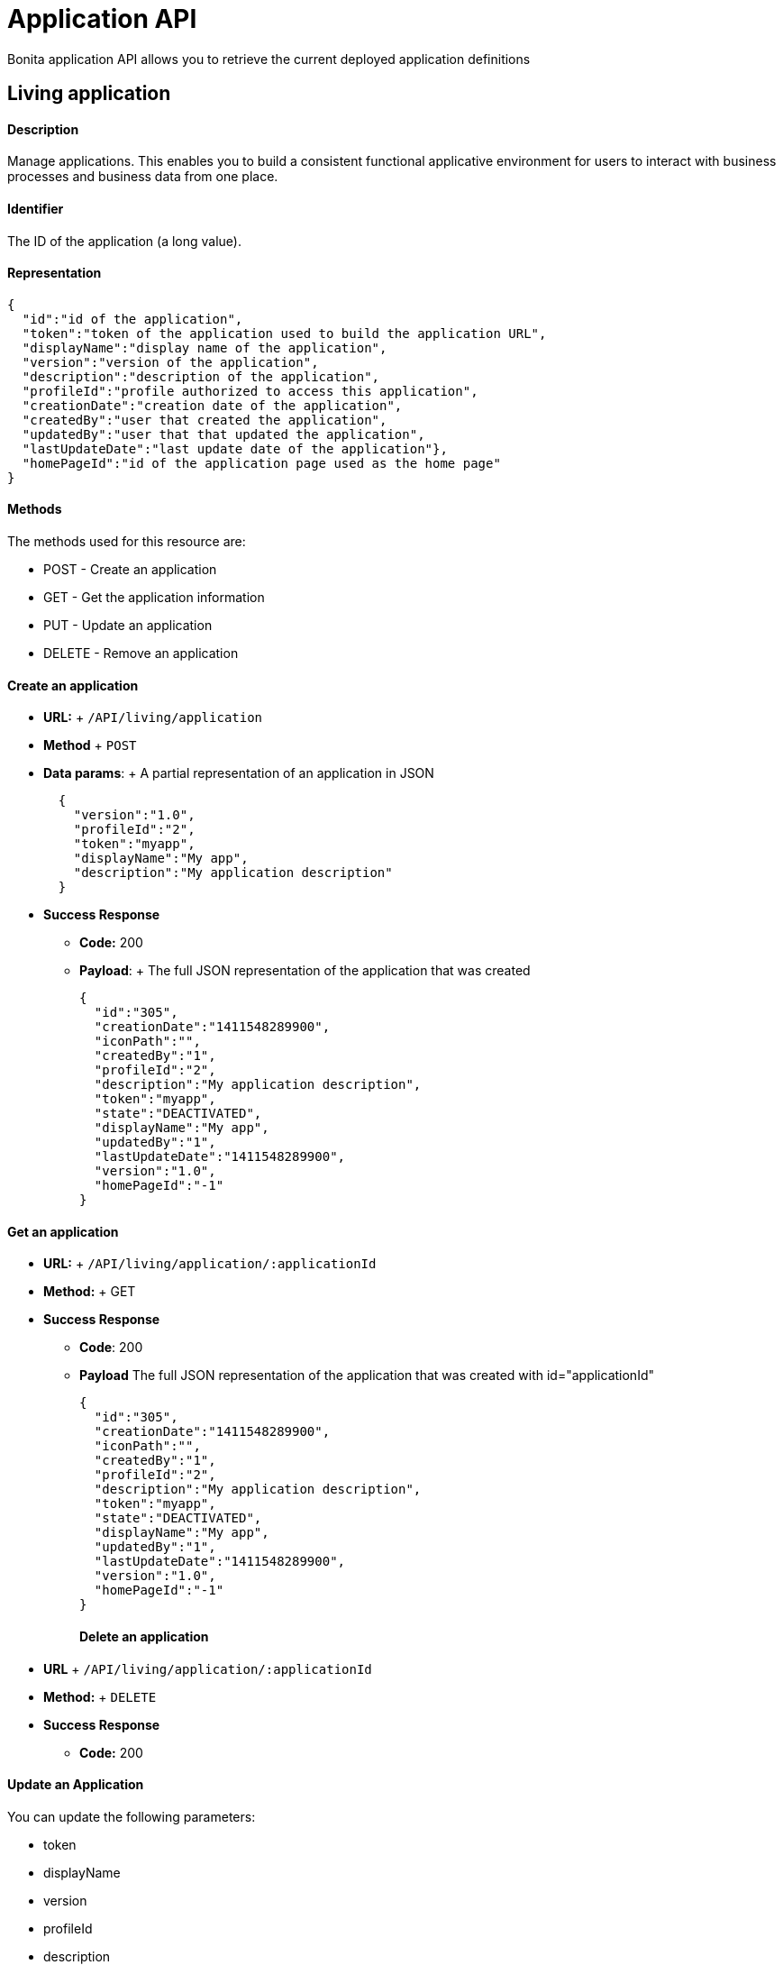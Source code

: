 = Application API

Bonita application API allows you to retrieve the current deployed application definitions

== Living application

[discrete]
==== Description

Manage applications.
This enables you to build a consistent functional applicative environment for users to interact with business processes and business data from one place.

[discrete]
==== Identifier

The ID of the application (a long value).

[discrete]
==== Representation

[source,json]
----
{
  "id":"id of the application",
  "token":"token of the application used to build the application URL",
  "displayName":"display name of the application",
  "version":"version of the application",
  "description":"description of the application",
  "profileId":"profile authorized to access this application",
  "creationDate":"creation date of the application",
  "createdBy":"user that created the application",
  "updatedBy":"user that that updated the application",
  "lastUpdateDate":"last update date of the application"},
  "homePageId":"id of the application page used as the home page"
}
----

[discrete]
==== Methods

The methods used for this resource are:

* POST - Create an application
* GET - Get the application information
* PUT - Update an application
* DELETE - Remove an application

[discrete]
==== Create an application

* *URL:* + `/API/living/application`
* *Method* + `POST`
* *Data params*: + A partial representation of an application in JSON
+
[source,json]
----
  {
    "version":"1.0",
    "profileId":"2",
    "token":"myapp",
    "displayName":"My app",
    "description":"My application description"
  }
----

* *Success Response*
 ** *Code:* 200
 ** *Payload*: + The full JSON representation of the application that was created
+
[source,json]
----
{
  "id":"305",
  "creationDate":"1411548289900",
  "iconPath":"",
  "createdBy":"1",
  "profileId":"2",
  "description":"My application description",
  "token":"myapp",
  "state":"DEACTIVATED",
  "displayName":"My app",
  "updatedBy":"1",
  "lastUpdateDate":"1411548289900",
  "version":"1.0",
  "homePageId":"-1"
}
----

[discrete]
==== Get an application

* *URL:* + `/API/living/application/:applicationId`
* *Method:* + GET
* *Success Response*
 ** *Code*: 200
 ** *Payload*  The full JSON representation of the application that was created with id="applicationId"
+
[source,json]
----
{
  "id":"305",
  "creationDate":"1411548289900",
  "iconPath":"",
  "createdBy":"1",
  "profileId":"2",
  "description":"My application description",
  "token":"myapp",
  "state":"DEACTIVATED",
  "displayName":"My app",
  "updatedBy":"1",
  "lastUpdateDate":"1411548289900",
  "version":"1.0",
  "homePageId":"-1"
}
----
+
[discrete]
==== Delete an application
* *URL* + `/API/living/application/:applicationId`
* *Method:* + `DELETE`
* *Success Response*
 ** *Code:* 200

[discrete]
==== Update an Application

You can update the following parameters:

* token
* displayName
* version
* profileId
* description
* *URL* + `/API/living/application/:applicationId`
* *Method* + `PUT`
* *Request Payload* + A partial representation of an application with parameters to update
+
[source,json]
----
{
  "version":"2.0",
  "profileId":"3",
  "token":"myappToUpDate",
  "displayName":"My app To Up Date",
  "description":"My application description To Up Date"
}
----

* *Success Response*
 ** *Code*: 200

[discrete]
==== Search for an application

* *URL* + `/API/living/application` _Example_: /API/living/application?f=token%3dmyapp&d=createdBy
* *Method* + `GET`
* *URL Params* + link:rest-api-overview.md#resource_search[Standard search parameters] are available to search form mappings.
+ *Required*
 ** c: number of result per page to retrieve
 ** p: page number to retrieve

+
*Optional*:
 ** o: can order on "id","creationDate", "createdBy", "profileId", "token", "displayName", "updatedBy", "lastUpdateDate", "version"
 ** s: can search on "token", "displayName", "version"
 ** f: can filter on "token", "displayName", "version", "profileId", "creationDate", "createdBy", "updatedBy" , "lastUpdateDate" with the format `f={filter\_name}={filter\_value}`
 ** d: can directly access the details by of the "createdBy" or "updatedBy" user, or of the "profileId"
* *Success Response*
 ** *Code*: 200
 ** *Payload*: A JSON array of application
+
[source,json]
----
[{
  "id":"305",
  "creationDate":"1411548289900",
  "iconPath":"",
  "createdBy": {
    "last_connection":"2014-09-24 14:57:26.146",
    "created_by_user_id":"-1",
    "creation_date":"2014-09-15 17:25:22.678",
    "id":"1",
    "icon":"/default/icon_user.png",
    "enabled":"true",
    "title":"",
    "manager_id":"0",
    "job_title":"",
    "userName":"user1",
    "lastname":"user1",
    "firstname":"user1",
    "password":"",
    "last_update_date":"2014-09-15 17:25:22.678"
  },
  "profileId":"2",
  "description":"My application description",
  "token":"myapp",
  "state":"DEACTIVATED",
  "displayName":"My app",
  "updatedBy":"1",
  "lastUpdateDate":"1411548289900",
  "version":"1.0",
  "homePageId":"-1"
}]
----
+
== Application Theme

[discrete]
==== Description

This API is available in Subscription editions only

Manage applications theme.
This enables you to modify your application theme.

[discrete]
==== Identifier

The ID of the application (a long value).

[discrete]
==== Representation

[source,json]
----
{
  "themeId":"id of theme resource"
}
----

[discrete]
==== Methods

The methods used for this resource are:

* PUT - Update an application theme

[discrete]
==== Update an application theme

* *URL* + `/API/living/application/:applicationId`
* *Method* + `PUT`
* *Request Payload* + A partial representation of an theme resource in JSON + _Example_:
+
[source,json]
----
{"themeId":"2"}
----

* *Success Response*
 ** *Code*: 200

== Application Menu

[discrete]
==== Description

Manage the set of menus in an application.
This set of menus enables a user to navigate to the application pages.

There are two types of menu item:

* A top-level item appears in the navigation bar of the application.
A top-level item can be clickable, leading to a page, or can be a parent for a menu of clickable items.
* A child menu item becomes visible in a menu when the parent is selected.
A child menu item is clickable and leads to a page.

Each menu item has an index that defines the position in the menu.
For a top-level menu item, this is the position in the the navigation bar counting from the left.
For a child menu item, this is the position in the menu counting from the top.

[discrete]
==== Identifier

The ID of the application menu item (a long value).

[discrete]
==== Representation

[source,json]
----
{
  "id":"_id of the application menu item_",
  "parentMenuId":"_id of the parent menu of this menu item, or -1 for a top-level item_",
  "applicationPageId":"_id of the application page targeted by this menu item, or -1 if there is no targeted page (that is, the item is a parent menu)_",
  "applicationId":"_id of the application related to this menu item_",
  "menuIndex":"_index of the menu item_",
  "displayName":"_label to display for this menu in the application navigation bar or menu_"
}
----

[discrete]
==== Methods

The methods used for this resource are:

* POST - Create a menu item
* GET - Read a menu item or search for a menu item
* PUT - Update a menu item
* DELETE - Remove a menu item

[discrete]
==== Create an application menu item

* *URL* + `http://../API/living/application-menu`
* *Method* + POST
* *Request Payload* + A partial representation of an application menu in JSON
+
[source,json]
----
{
  "displayName":"menuLabel",
  "applicationId":1,
  "applicationPageId":5,
  "menuIndex":1,
  "parentMenuId":"-1"
}
----

* *Success Response*
 ** *Code*: 200
 ** *Payload*: + The full JSON representation of the created application menu item
+
[source,json]
----
{
"id":"1",
"displayName":"menuLabel",
"applicationId":"1",
"applicationPageId":"5",
"menuIndex":"1",
"parentMenuId":"-1"
}
----

[discrete]
==== Get an application menu item

* *URL* + `http://../API/living/application-menu/:applicationMenuId` + _Example_: `http://../API/living/application-menu/1`
* *Method* + `GET`
* *Success Response*
 ** *Code*: 200
 ** *Payload*: The full JSON representation of the application menu with id="applicationMenuId"
+
[source,json]
----
{
  "id":"1",
  "displayName":"menuLabel",
  "applicationId":"1",
  "applicationPageId":"5",
  "menuIndex":"1",
  "parentMenuId":"-1"
}
----

[discrete]
==== Delete an application menu item

* *URL* + `http://../API/living/application-menu/:applicationMenuId`
* *Method* + `DELETE`
* *Success Response*
 ** *Code*: 200

[discrete]
==== Update an application menu item

* *URL* + `http://../API/living/application-menu/:applicationMenuId` + _Example_: `http://../API/living/application-menu/1`
* *Method* + `PUT`
* *Request Payload* + A partial representation of an application menu with parameters to update.
+ _Available parameters to update_:
 ** displayName
 ** applicationPageId
 ** menuIndex
 ** parentMenuId
+
[source,json]
----
{
"displayName":"updatedMenuLabel",
"applicationPageId":"6",
"menuIndex":"2"
}
----
* *Success Response*
 ** *Code*: 200

[discrete]
==== Search the application menu items

* *URL* + `http://../API/living/application-menu` + _Example_: `http://../API/living/application-menu?p=0&c=2&f=applicationId%3d1`
* *Method* + `GET`
* *Data Params* + link:rest-api-overview.md#resource_search[Standard search parameters] are available to search form mappings.
 ** c: number of result per page
 ** p: page number
 ** o: can order on "id", "displayName", "applicationId", "applicationPageId", "index", "parentId"
 ** s: search on "displayName"
 ** f: can filter on "id", "displayName", "applicationId", "applicationPageId", "index", "parentId" with the format `f={filter\_name}={filter\_value}`
 ** d: can deploy on "applicationPageId"
* *Success Response* + A JSON array of application menu
 ** *Code*: 200
 ** *Payload*:
+
[source,json]
----
[{
  "id":"1",
  "parentMenuId":"-1",
  "applicationPageId":"5",
  "applicationId":"1",
  "menuIndex":"1",
  "displayName":"menu1"
}, {
  "id":"2",
  "parentMenuId":"-1",
  "applicationPageId":"1",
  "applicationId":"1",
  "menuIndex":"2",
  "displayName":"menu2"
}]
----

== Application Page

[discrete]
==== Description

An application page is a custom page that has been associated with an application.
Use this resource to manage application pages and define the paths used to access them.
This list of pages will be used to build the application menus.

[discrete]
==== Identifier

The ID of the application page (a long value).

[discrete]
==== Representation

[source,json]
----
{
  "id":"_id of the application page_",
  "token":"_token use to access the page using a URL : ../appName/pageToken/_",
  "applicationId":"_id of the application related to this page_",
  "pageId":"_id of the custom page to display_"
}
----

[discrete]
==== Methods

The methods used for this resource are:

* POST - Create an application page
* GET - Read an application page or search for an application page
* DELETE - Remove an application page

[discrete]
==== Create an application page

* *URL* + `http://../API/living/application-page`
* *Method* + `POST`
* *Request Payload* + A partial representation of an application page in JSON
+
[source,json]
----
{
  "pageId":"2",
  "token":"myPage",
  "applicationId":"1"
}
----

* *Success Response*
 ** *Code*: 200
 ** *Payload*: + The full JSON representation of the application page that was created
+
[source,json]
----
{
  "id":"3",
  "token":"myPage",
  "pageId":"2",
  "applicationId":"1"
}
----

[discrete]
==== Get an application page

* *URL* + `http://../API/living/application-page/:applicationPageId`
* *Method* + `GET`
* *Request Payload* + The full JSON representation of the application page that was created with id="applicationPageId"
+
[source,json]
----
{
  "id":"3",
  "token":"myPage",
  "pageId":"2",
  "applicationId":"1"
}
----

* *Success Response*
 ** *Code*: 200

[discrete]
==== Delete an application page

* *URL* + `+http://../API/living/application-page/{applicationPageId}+`
* *Method* + `DELETE`

[discrete]
==== Search for an application page

* *URL* + `http://../API/living/application-page` + _Example_: `http://../API/living/application-page?p=0&c=2&d=pageId&f=applicationId%3d1`
* *Method* + `GET`
* *Data Params*
 ** o: can order on "id", "token", "applicationId", "pageId"
 ** s: search on "token"
 ** f: can filter on "id", "token", "applicationId", "pageId" with the format `f={filter\_name}={filter\_value}`
 ** d: can deploy the "applicationId", "pageId"
* *Success Response*
 ** *Code*: 200
 ** *Payload*: + A JSON array of application page
+
[source,json]
----
[{
  "id":"5",
  "token":"groovyPage",
  "pageId": {
    "id":"2",
    "creationDate":"2014-11-18 14:38:56.700",
    "createdBy":"",
    "isProvided":"true",
    "description":"Groovy class example of custom page source structure (in English).",
    "contentName":"bonita-groovy-page-example.zip",
    "displayName":"Groovy example page",
    "updatedBy":"-1",
    "lastUpdateDate":"2014-11-18 14:38:56.700",
    "urlToken":"custompage_groovyexample"
  },
  "applicationId":"1"
}, {
  "id":"1",
  "token":"home",
  "pageId": {
    "id":"3",
    "creationDate":"2014-11-18 14:38:56.717",
    "createdBy":"",
    "isProvided":"true",
    "description":"This is a home page dedicated to new born living applications",
    "contentName":"bonita-home-page.zip",
    "displayName":"Application home page",
    "updatedBy":"-1",
    "lastUpdateDate":"2014-11-18 14:38:56.717",
    "urlToken":"custompage_home"
  },
  "applicationId":"1"
}]
----
